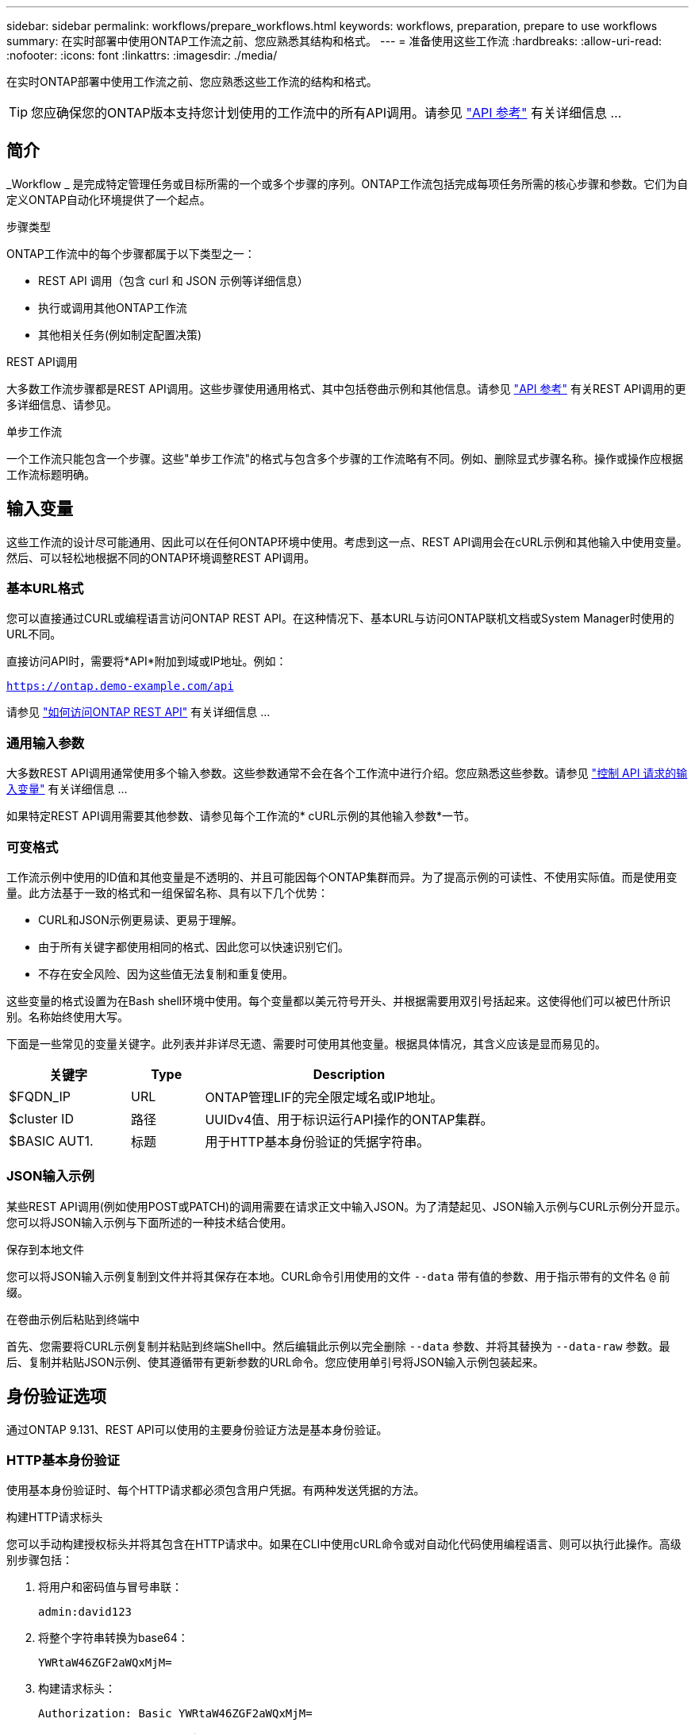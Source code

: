 ---
sidebar: sidebar 
permalink: workflows/prepare_workflows.html 
keywords: workflows, preparation, prepare to use workflows 
summary: 在实时部署中使用ONTAP工作流之前、您应熟悉其结构和格式。 
---
= 准备使用这些工作流
:hardbreaks:
:allow-uri-read: 
:nofooter: 
:icons: font
:linkattrs: 
:imagesdir: ./media/


[role="lead"]
在实时ONTAP部署中使用工作流之前、您应熟悉这些工作流的结构和格式。


TIP: 您应确保您的ONTAP版本支持您计划使用的工作流中的所有API调用。请参见 link:../reference/api_reference.html["API 参考"] 有关详细信息 ...



== 简介

_Workflow _ 是完成特定管理任务或目标所需的一个或多个步骤的序列。ONTAP工作流包括完成每项任务所需的核心步骤和参数。它们为自定义ONTAP自动化环境提供了一个起点。

.步骤类型
ONTAP工作流中的每个步骤都属于以下类型之一：

* REST API 调用（包含 curl 和 JSON 示例等详细信息）
* 执行或调用其他ONTAP工作流
* 其他相关任务(例如制定配置决策)


.REST API调用
大多数工作流步骤都是REST API调用。这些步骤使用通用格式、其中包括卷曲示例和其他信息。请参见 link:../reference/api_reference.html["API 参考"] 有关REST API调用的更多详细信息、请参见。

.单步工作流
一个工作流只能包含一个步骤。这些"单步工作流"的格式与包含多个步骤的工作流略有不同。例如、删除显式步骤名称。操作或操作应根据工作流标题明确。



== 输入变量

这些工作流的设计尽可能通用、因此可以在任何ONTAP环境中使用。考虑到这一点、REST API调用会在cURL示例和其他输入中使用变量。然后、可以轻松地根据不同的ONTAP环境调整REST API调用。



=== 基本URL格式

您可以直接通过CURL或编程语言访问ONTAP REST API。在这种情况下、基本URL与访问ONTAP联机文档或System Manager时使用的URL不同。

直接访问API时，需要将*API*附加到域或IP地址。例如：

`https://ontap.demo-example.com/api`

请参见 link:../get-started/access_rest_api.html["如何访问ONTAP REST API"] 有关详细信息 ...



=== 通用输入参数

大多数REST API调用通常使用多个输入参数。这些参数通常不会在各个工作流中进行介绍。您应熟悉这些参数。请参见 link:../rest/input_variables.html["控制 API 请求的输入变量"] 有关详细信息 ...

如果特定REST API调用需要其他参数、请参见每个工作流的* cURL示例的其他输入参数*一节。



=== 可变格式

工作流示例中使用的ID值和其他变量是不透明的、并且可能因每个ONTAP集群而异。为了提高示例的可读性、不使用实际值。而是使用变量。此方法基于一致的格式和一组保留名称、具有以下几个优势：

* CURL和JSON示例更易读、更易于理解。
* 由于所有关键字都使用相同的格式、因此您可以快速识别它们。
* 不存在安全风险、因为这些值无法复制和重复使用。


这些变量的格式设置为在Bash shell环境中使用。每个变量都以美元符号开头、并根据需要用双引号括起来。这使得他们可以被巴什所识别。名称始终使用大写。

下面是一些常见的变量关键字。此列表并非详尽无遗、需要时可使用其他变量。根据具体情况，其含义应该是显而易见的。

[cols="25,15,60"]
|===
| 关键字 | Type | Description 


| $FQDN_IP | URL | ONTAP管理LIF的完全限定域名或IP地址。 


| $cluster ID | 路径 | UUIDv4值、用于标识运行API操作的ONTAP集群。 


| $BASIC AUT1. | 标题 | 用于HTTP基本身份验证的凭据字符串。 
|===


=== JSON输入示例

某些REST API调用(例如使用POST或PATCH)的调用需要在请求正文中输入JSON。为了清楚起见、JSON输入示例与CURL示例分开显示。您可以将JSON输入示例与下面所述的一种技术结合使用。

.保存到本地文件
您可以将JSON输入示例复制到文件并将其保存在本地。CURL命令引用使用的文件 `--data` 带有值的参数、用于指示带有的文件名 `@` 前缀。

.在卷曲示例后粘贴到终端中
首先、您需要将CURL示例复制并粘贴到终端Shell中。然后编辑此示例以完全删除 `--data` 参数、并将其替换为 `--data-raw` 参数。最后、复制并粘贴JSON示例、使其遵循带有更新参数的URL命令。您应使用单引号将JSON输入示例包装起来。



== 身份验证选项

通过ONTAP 9.131、REST API可以使用的主要身份验证方法是基本身份验证。



=== HTTP基本身份验证

使用基本身份验证时、每个HTTP请求都必须包含用户凭据。有两种发送凭据的方法。

.构建HTTP请求标头
您可以手动构建授权标头并将其包含在HTTP请求中。如果在CLI中使用cURL命令或对自动化代码使用编程语言、则可以执行此操作。高级别步骤包括：

. 将用户和密码值与冒号串联：
+
`admin:david123`

. 将整个字符串转换为base64：
+
`YWRtaW46ZGF2aWQxMjM=`

. 构建请求标头：
+
`Authorization: Basic YWRtaW46ZGF2aWQxMjM=`



工作流卷曲示例包含此标题以及变量*$BASIC _AUT*、使用前需要更新此标题。

.使用Curl参数
使用Curl时的另一个选项是删除Authorization(授权)标头，而改用Curl *user*参数。例如：

`--user username:password`

您需要使用适用于您的环境的凭据进行替换。这些凭据不会在base64中进行编码。使用此参数执行URL命令时、系统会对字符串进行编码、并为您生成Authorization.标题。



== 将示例与Bash结合使用

如果您直接使用工作流卷曲示例、则必须使用适合您环境的值更新其包含的变量。您可以手动编辑这些示例、也可以按如下所述使用bash shell进行替换。


NOTE: 使用"Bash"的一个优点是、您可以在shell会话中设置一次变量值、而不是在每个CURL命令中设置一次。

.步骤
. 打开随Linux或类似操作系统提供的bash shell。
. 设置要运行的CURL示例中包含的变量值。例如：
+
`CLUSTER_ID=ce559b75-4145-11ee-b51a-005056aee9fb`

. 从工作流页面复制卷曲示例并将其粘贴到shell终端中。
. 按*enter*，将执行以下操作：
+
.. 替换您设置的变量值
.. 执行Curl命令



